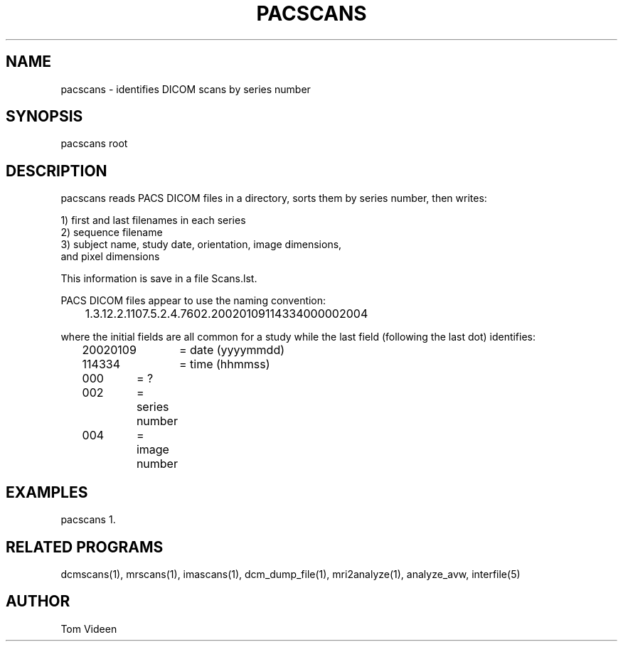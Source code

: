 .TH PACSCANS 1 "18-Jan-2002" "Neuroimaging Lab"

.SH NAME
pacscans - identifies DICOM scans by series number

.SH SYNOPSIS
pacscans root

.SH DESCRIPTION
pacscans reads PACS DICOM files in a directory, sorts them by series number,
then writes:
.nf

1) first and last filenames in each series
2) sequence filename 
3) subject name, study date, orientation, image dimensions,
   and pixel dimensions

This information is save in a file Scans.lst.

PACS DICOM files appear to use the naming convention:

	1.3.12.2.1107.5.2.4.7602.20020109114334000002004

.fi
where the initial fields are all common for a study
while the last field (following the last dot) identifies:
.nf
	20020109	= date (yyyymmdd)
	114334	= time (hhmmss)
	000	= ?
	002	= series number
	004	= image number

.SH EXAMPLES
pacscans 1.

.SH RELATED PROGRAMS
dcmscans(1), mrscans(1), imascans(1), dcm_dump_file(1), mri2analyze(1), analyze_avw, interfile(5)

.SH AUTHOR
Tom Videen

